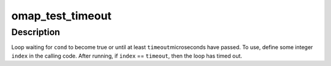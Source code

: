 .. -*- coding: utf-8; mode: rst -*-
.. src-file: arch/arm/mach-omap2/common.h

.. _`omap_test_timeout`:

omap_test_timeout
=================

.. c:function::  omap_test_timeout( cond,  timeout,  index)

    busy-loop, testing a condition

    :param  cond:
        condition to test until it evaluates to true

    :param  timeout:
        maximum number of microseconds in the timeout

    :param  index:
        loop index (integer)

.. _`omap_test_timeout.description`:

Description
-----------

Loop waiting for \ ``cond``\  to become true or until at least \ ``timeout``\ 
microseconds have passed.  To use, define some integer \ ``index``\  in the
calling code.  After running, if \ ``index``\  == \ ``timeout``\ , then the loop has
timed out.

.. This file was automatic generated / don't edit.

